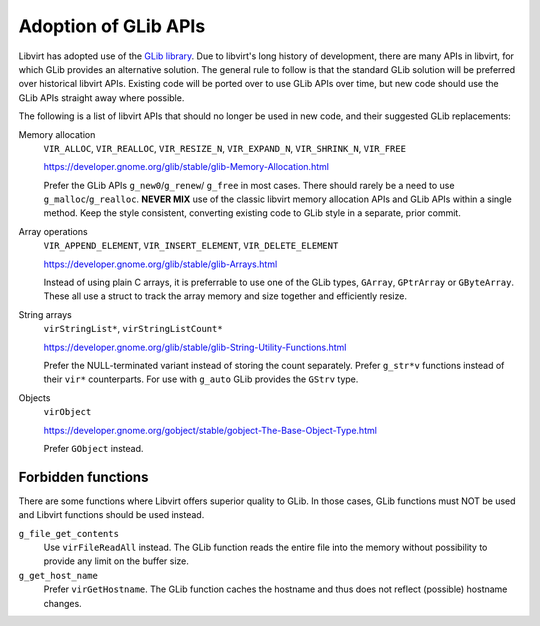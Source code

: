 =====================
Adoption of GLib APIs
=====================

Libvirt has adopted use of the `GLib
library <https://developer.gnome.org/glib/stable/>`__. Due to
libvirt's long history of development, there are many APIs in
libvirt, for which GLib provides an alternative solution. The
general rule to follow is that the standard GLib solution will be
preferred over historical libvirt APIs. Existing code will be
ported over to use GLib APIs over time, but new code should use
the GLib APIs straight away where possible.

The following is a list of libvirt APIs that should no longer be
used in new code, and their suggested GLib replacements:

Memory allocation
   ``VIR_ALLOC``, ``VIR_REALLOC``, ``VIR_RESIZE_N``,
   ``VIR_EXPAND_N``, ``VIR_SHRINK_N``, ``VIR_FREE``

   https://developer.gnome.org/glib/stable/glib-Memory-Allocation.html

   Prefer the GLib APIs ``g_new0``/``g_renew``/ ``g_free`` in most
   cases. There should rarely be a need to use
   ``g_malloc``/``g_realloc``. **NEVER MIX** use of the classic
   libvirt memory allocation APIs and GLib APIs within a single
   method. Keep the style consistent, converting existing code to
   GLib style in a separate, prior commit.

Array operations
   ``VIR_APPEND_ELEMENT``, ``VIR_INSERT_ELEMENT``, ``VIR_DELETE_ELEMENT``

   https://developer.gnome.org/glib/stable/glib-Arrays.html

   Instead of using plain C arrays, it is preferrable to use one of
   the GLib types, ``GArray``, ``GPtrArray`` or ``GByteArray``.
   These all use a struct to track the array memory and size
   together and efficiently resize.

String arrays
   ``virStringList*``, ``virStringListCount*``

   https://developer.gnome.org/glib/stable/glib-String-Utility-Functions.html

   Prefer the NULL-terminated variant instead of storing the count
   separately. Prefer ``g_str*v`` functions instead of their ``vir*``
   counterparts. For use with ``g_auto`` GLib provides the ``GStrv`` type.

Objects
   ``virObject``

   https://developer.gnome.org/gobject/stable/gobject-The-Base-Object-Type.html

   Prefer ``GObject`` instead.


Forbidden functions
===================

There are some functions where Libvirt offers superior quality to GLib. In
those cases, GLib functions must NOT be used and Libvirt functions should be
used instead.

``g_file_get_contents``
    Use ``virFileReadAll`` instead. The GLib function reads the entire file
    into the memory without possibility to provide any limit on the buffer
    size.

``g_get_host_name``
    Prefer ``virGetHostname``. The GLib function caches the hostname and thus
    does not reflect (possible) hostname changes.
